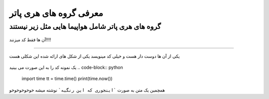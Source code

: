 معرفی گروه های هری پاتر
=======


گروه های هری پاتر شامل هواپیما هایی مثل زیر نیستند
-------

.. figure:: photos/fencer_tomcat.jpg
  :align: center
  
  
  آن ها فقط کد میزنند!!!!
-------

یکی از آن ها دوست دار هست و خیلی کد مینویسد
یکی از شکل های ارائه شده این شکلی هست

.. figure:: photos/slytherin.jpg
  :align: center
  
  
  یک نمونه کد را به این صورت می بینید
  .. code-block:: python
    import time
    tt = time.time()
    print(time.now())
    
 
همچمین یک متن به صورت ```اینجوری که این رنگیه``` نوشته میشه خوخوخوخوخو


  
